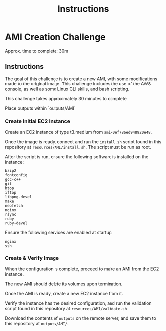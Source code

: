 #+TITLE: Instructions
* AMI Creation Challenge
Approx. time to complete: 30m

** Instructions
The goal of this challenge is to create a new AMI, with some modifications made to the
original image.  This challenge includes the use of the AWS console, as well as some
Linux CLI skills, and bash scripting.

This challenge takes approximately 30 minutes to complete

Place outputs within `outputs/AMI`

*** Create Initial EC2 Instance
Create an EC2 instance of type t3.medium from ~ami-0ef786ed948920e48~.

Once the image is ready, connect and run the ~install.sh~ script found in
this repository at ~resources/AMI/install.sh~.  The script must be run as
root.

After the script is run, ensure the following software is installed on the
instance:

#+begin_src
bzip2
fontconfig
gcc-c++
git
htop
iftop
libpng-devel
make
neofetch
nginx
rsync
ruby
ruby-devel
#+end_src

Ensure the following services are enabled at startup:
#+begin_src
nginx
ssh
#+end_src


*** Create & Verify Image
When the configuration is complete, proceed to make an AMI from the EC2 instance.

The new AMI should delete its volumes upon termination.

Once the AMI is ready, create a new EC2 instance from it.

Verify the instance has the desired configuration, and run the validation script
found in this repository at ~resources/AMI/validate.sh~


Download the contents of ~outputs~ on the remote server, and save them to this
repository at ~outputs/AMI/~.
